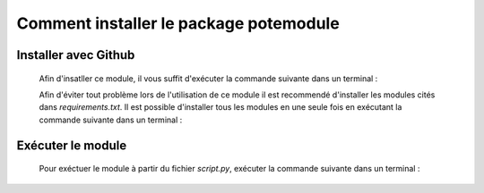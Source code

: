 Comment installer le package potemodule
========================================

Installer avec Github
-----------------------
    Afin d'insatller ce module, il vous suffit d'exécuter la commande
    suivante dans un terminal :

    .. prompt:: bash
    
        pip install git+https://github.com/Paul-Crp/Projet-Conso-Electrique-France/potemodule

    Afin d'éviter tout problème lors de l'utilisation de ce module il est
    recommendé d'installer les modules cités dans *requirements.txt*.
    Il est possible d'installer tous les modules en une seule fois en
    exécutant la commande suivante dans un terminal :

    .. prompt:: bash

        pip install -r requirements.txt

Exécuter le module
-------------------

    Pour exéctuer le module à partir du fichier *script.py*, exécuter la commande
    suivante dans un terminal :

    .. prompt:: bash

        python script.py
